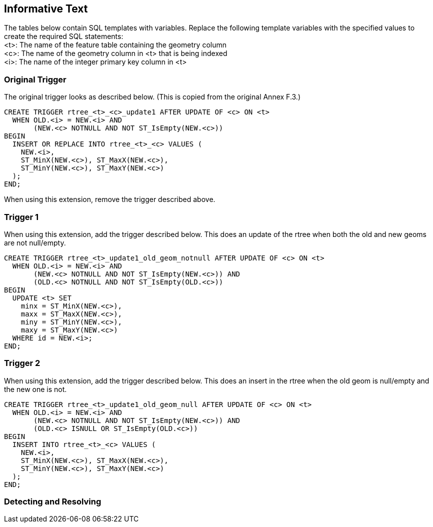 [[informative_text]]
== Informative Text
The tables below contain SQL templates with variables.
Replace the following template variables with the specified values to create the required SQL statements: +
<t>: The name of the feature table containing the geometry column +
<c>: The name of the geometry column in <t> that is being indexed +
<i>: The name of the integer primary key column in <t>

=== Original Trigger
The original trigger looks as described below.
(This is copied from the original Annex F.3.)

[source,sql]
----
CREATE TRIGGER rtree_<t>_<c>_update1 AFTER UPDATE OF <c> ON <t>
  WHEN OLD.<i> = NEW.<i> AND
       (NEW.<c> NOTNULL AND NOT ST_IsEmpty(NEW.<c>))
BEGIN
  INSERT OR REPLACE INTO rtree_<t>_<c> VALUES (
    NEW.<i>,
    ST_MinX(NEW.<c>), ST_MaxX(NEW.<c>),
    ST_MinY(NEW.<c>), ST_MaxY(NEW.<c>)
  );
END;
----

When using this extension, remove the trigger described above.

=== Trigger 1
When using this extension, add the trigger described below.
This does an update of the rtree when both the old and new geoms are not null/empty.

[source,sql]
----
CREATE TRIGGER rtree_<t>_update1_old_geom_notnull AFTER UPDATE OF <c> ON <t>
  WHEN OLD.<i> = NEW.<i> AND
       (NEW.<c> NOTNULL AND NOT ST_IsEmpty(NEW.<c>)) AND
       (OLD.<c> NOTNULL AND NOT ST_IsEmpty(OLD.<c>))
BEGIN
  UPDATE <t> SET
    minx = ST_MinX(NEW.<c>),
    maxx = ST_MaxX(NEW.<c>),
    miny = ST_MinY(NEW.<c>),
    maxy = ST_MaxY(NEW.<c>)
  WHERE id = NEW.<i>;
END;
----

=== Trigger 2
When using this extension, add the trigger described below.
This does an insert in the rtree when the old geom is null/empty and the new one is not.

[source,sql]
----
CREATE TRIGGER rtree_<t>_update1_old_geom_null AFTER UPDATE OF <c> ON <t>
  WHEN OLD.<i> = NEW.<i> AND
       (NEW.<c> NOTNULL AND NOT ST_IsEmpty(NEW.<c>)) AND
       (OLD.<c> ISNULL OR ST_IsEmpty(OLD.<c>))
BEGIN
  INSERT INTO rtree_<t>_<c> VALUES (
    NEW.<i>,
    ST_MinX(NEW.<c>), ST_MaxX(NEW.<c>),
    ST_MinY(NEW.<c>), ST_MaxY(NEW.<c>)
  );
END;
----

=== Detecting and Resolving
[Some text on how to use this extension and what to do if it is not detected.]

